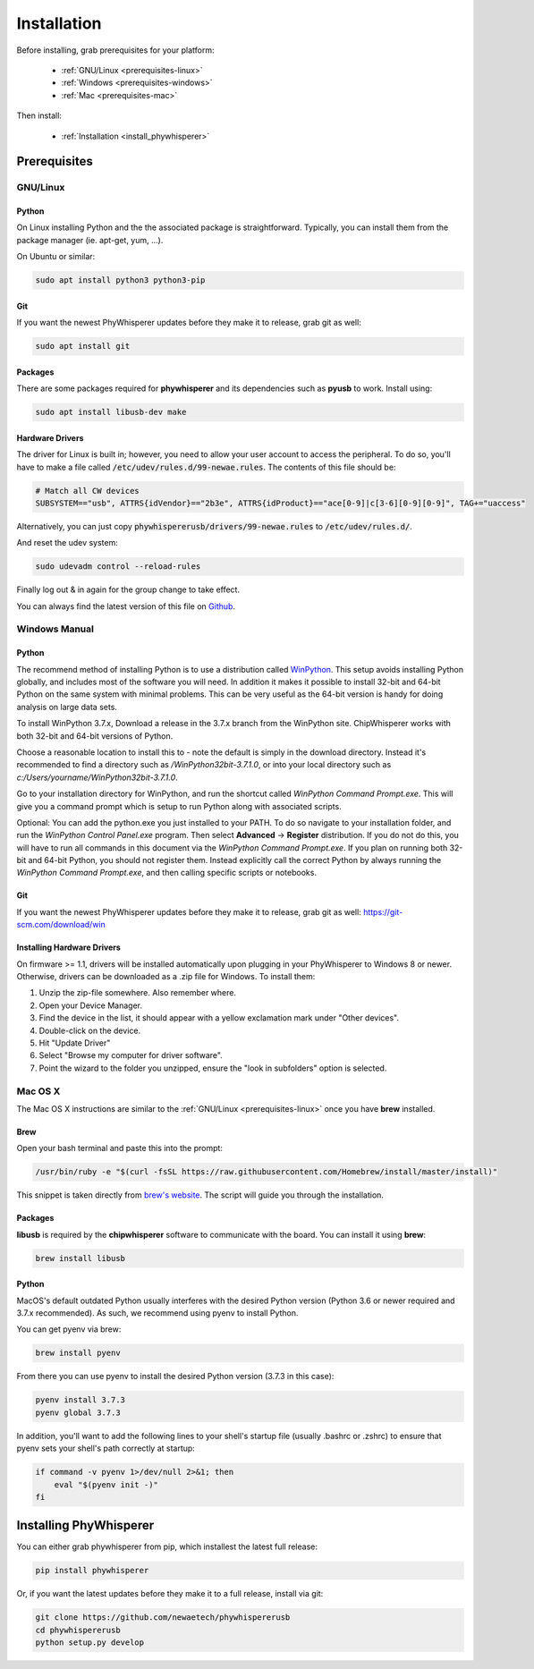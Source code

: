 .. _installing:

#############
Installation
#############

Before installing, grab prerequisites for your platform:


 * :ref:`GNU/Linux <prerequisites-linux>`
 * :ref:`Windows <prerequisites-windows>`
 * :ref:`Mac <prerequisites-mac>`

Then install:

 * :ref:`Installation <install_phywhisperer>`

*************
Prerequisites
*************

.. _prerequisites-linux:

=========
GNU/Linux
=========

Python
======

On Linux installing Python and the the associated package is straightforward.
Typically, you can install them from the package manager (ie. apt-get,
yum, ...).

On Ubuntu or similar:

.. code:: bash

    sudo apt install python3 python3-pip

Git
===

If you want the newest PhyWhisperer updates before they make it to release,
grab git as well:

.. code:: bash
    
    sudo apt install git


Packages
========

There are some packages required for **phywhisperer** and its dependencies such
as **pyusb** to work. Install using:

.. code:: bash

    sudo apt install libusb-dev make


Hardware Drivers
================

The driver for Linux is built in; however, you need to allow your user account to access the peripheral. To do so, you'll 
have to make a file called :code:`/etc/udev/rules.d/99-newae.rules`. The contents of this file should be:

.. code::

    # Match all CW devices
    SUBSYSTEM=="usb", ATTRS{idVendor}=="2b3e", ATTRS{idProduct}=="ace[0-9]|c[3-6][0-9][0-9]", TAG+="uaccess"

Alternatively, you can just copy :code:`phywhispererusb/drivers/99-newae.rules`
to :code:`/etc/udev/rules.d/`.

And reset the udev system:

.. code:: bash

    sudo udevadm control --reload-rules

Finally log out & in again for the group change to take effect.

You can always find the latest version of this file on
`Github <https://raw.githubusercontent.com/newaetech/chipwhisperer/master/hardware/99-newae.rules>`_.


.. _prerequisites-windows:

==============
Windows Manual
==============

Python
======

The recommend method of installing Python is to use a distribution
called `WinPython`_. This setup avoids installing Python globally, and
includes most of the software you will need. In addition it makes it
possible to install 32-bit and 64-bit Python on the same system with
minimal problems. This can be very useful as the 64-bit version is
handy for doing analysis on large data sets.

To install WinPython 3.7.x, Download a release in the 3.7.x branch
from the WinPython site. ChipWhisperer works with both 32-bit and
64-bit versions of Python.

Choose a reasonable location to install this to - note the default is
simply in the download directory. Instead it's recommended to find a
directory such as */WinPython32bit-3.7.1.0*, or into your local
directory such as *c:/Users/yourname/WinPython32bit-3.7.1.0*.

Go to your installation directory for WinPython, and run the shortcut
called *WinPython Command Prompt.exe*. This will give you a command
prompt which is setup to run Python along with associated scripts.

Optional: You can add the python.exe you just installed to your PATH.
To do so navigate to your installation folder, and run the *WinPython
Control Panel.exe* program. Then select **Advanced** -> **Register**
distribution. If you do not do this, you will have to run all commands
in this document via the *WinPython Command Prompt.exe*. If you plan
on running both 32-bit and 64-bit Python, you should not register
them. Instead explicitly call the correct Python by always running the
*WinPython Command Prompt.exe*, and then calling specific scripts or
notebooks.

.. _WinPython: http://winpython.sourceforge.net/

Git
===

If you want the newest PhyWhisperer updates before they make it to release,
grab git as well: https://git-scm.com/download/win


Installing Hardware Drivers
===========================

On firmware >= 1.1, drivers will be installed automatically upon plugging in
your PhyWhisperer to Windows 8 or newer. Otherwise, drivers can be downloaded as a .zip file for Windows. To install them:

1. Unzip the zip-file somewhere. Also remember where.
2. Open your Device Manager.
3. Find the device in the list, it should appear with a yellow exclamation mark under "Other devices".
4. Double-click on the device.
5. Hit "Update Driver"
6. Select "Browse my computer for driver software".
7. Point the wizard to the folder you unzipped, ensure the "look in subfolders" option is selected.

.. _releases: https://github.com/newaetech/phywhispererusb/tree/master/drivers

.. _prerequisites-mac:

========
Mac OS X
========

The Mac OS X instructions are similar to the :ref:`GNU/Linux <prerequisites-linux>`
once you have **brew** installed.

Brew
====

Open your bash terminal and paste this into the prompt:

.. code:: bash

    /usr/bin/ruby -e "$(curl -fsSL https://raw.githubusercontent.com/Homebrew/install/master/install)"

This snippet is taken directly from `brew's website`_. The script will guide
you through the installation.

.. _brew's website: https://brew.sh/

Packages
========

**libusb** is required by the **chipwhisperer** software to communicate with
the board. You can install it using **brew**:

.. code:: bash

    brew install libusb


Python
======

MacOS's default outdated Python usually interferes with the desired
Python version (Python 3.6 or newer required and 3.7.x recommended).
As such, we recommend using pyenv to install Python.

You can get pyenv via brew:

.. code:: bash

    brew install pyenv

From there you can use pyenv to install the desired Python version (3.7.3 in this case):

.. code:: bash

    pyenv install 3.7.3
    pyenv global 3.7.3

In addition, you'll want to add the following lines to your shell's startup file 
(usually .bashrc or .zshrc) to ensure that pyenv sets your shell's path correctly
at startup:

.. code:: bash

    if command -v pyenv 1>/dev/null 2>&1; then
        eval "$(pyenv init -)"
    fi


***********************
Installing PhyWhisperer
***********************

.. _install_phywhisperer:

You can either grab phywhisperer from pip, which installest the latest full release:

.. code:: bash

    pip install phywhisperer

Or, if you want the latest updates before they make it to a full release, install via git:

.. code:: bash

    git clone https://github.com/newaetech/phywhispererusb
    cd phywhispererusb
    python setup.py develop
